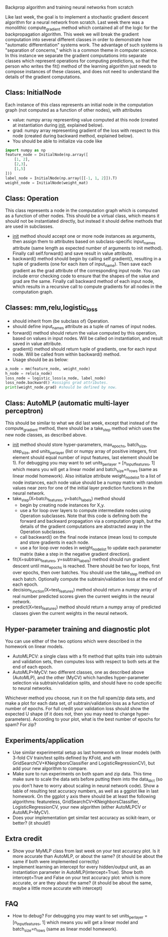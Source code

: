 Backprop algorithm and training neural networks from scratch

Like last week, the goal is to implement a stochastic gradient descent
algorithm for a neural network from scratch. Last week there was a
monolithic compute_gradient method which contained all of the logic
for the backpropagation algorithm. This week we will break the
gradient computation into several different classes in order to
demonstrate how "automatic differentiation" systems work. The
advantage of such systems is "separation of concerns," which is a
common theme in computer science. In this instance we separate the
gradient computations into separate classes which represent operations
for computing predictions, so that the person who writes the fit()
method of the learning algorithm just needs to compose instances of
these classes, and does not need to understand the details of the
gradient computations.

** Class: InitialNode

Each instance of this class represents an initial node in the computation
graph (not computed as a function of other nodes), with attributes
- value: numpy array representing value computed at this node (created
  at instantiation during __init__, explained below).
- grad: numpy array representing gradient of the loss with respect to
  this node (created during backward method, explained below).
- You should be able to initialize via code like

#+BEGIN_SRC python
  import numpy as np
  feature_node = InitialNode(np.array([
      [1, 2],
      [2,3],
      [1,5]
  ]))
  label_node = InitialNode(np.array([[-1, 1, 2]]).T)
  weight_node = InitialNode(weight_mat)
#+END_SRC

** Class: Operation

This class represents a node in the computation graph which is
computed as a function of other nodes. This should be a virtual class,
which means it should not be instantiated directly, but instead it
should define methods that are used in subclasses.
- __init__ method should accept one or more node instances as
  arguments, then assign them to attributes based on subclass-specific
  input_names attribute (same length as expected number of arguments
  to init method). Finally call self.forward() and save result in
  value attribute.
- backward() method should begin by calling self.gradient(), resulting
  in a tuple of gradients (one for each item of input_name). Then save
  each gradient as the grad attribute of the corresponding input
  node. You can include error checking code to ensure that the shapes
  of the value and grad are the same. Finally call backward method of
  each input node, which results in a recursive call to compute
  gradients for all nodes in the computation graph.

** Classes: mm,relu,logistic_loss

- should inherit from (be subclass of) Operation.
- should define input_names attribute as a tuple of names of input
  nodes.
- forward() method should return the value computed by this operation,
  based on values in input nodes. Will be called on instantiation, and
  result saved in value attribute.
- gradient() method should return tuple of gradients, one for each
  input node. Will be called from within backward() method.
- Usage should be as below:

#+begin_src python
  a_node = mm(feature_node, weight_node)
  h_node = relu(a_node)
  loss_node = logistic_loss(a_node, label_node)
  loss_node.backward() #assigns grad attributes.
  print(weight_node.grad) #should be defined by now.
#+end_src

** Class: AutoMLP (automatic multi-layer perceptron)

This should be similar to what we did last week, except that instead
of the compute_gradient method, there should be a take_step method
which uses the new node classes, as described above.

- __init__ method should store hyper-parameters, max_epochs,
  batch_size, step_size, and units_per_layer (list or numpy array of
  positive integers, first element should equal number of input
  features, last element should be 1). For debugging you may want to set units_per_layer = [n_input_features, 1] which means you will get a linear model and batch_size=n_rows (same as linear model homework). Also initialize attribute
  weight_node_list to a list of node instances, each node value should
  be a numpy matrix with random values near zero for one of the
  initial layer prediction functions in the neural network.
- take_step(X=batch_features, y=batch_labels) method should
  - begin by creating node instances for X,y.
  - use a for loop over layers to compute intermediate nodes using
    Operation subclasses. Note that this code is defining both the
    forward and backward propagation via a computation graph, but the
    details of the gradient computations are abstracted away in the
    Operation subclasses.
  - call backward() on the final node instance (mean loss) to compute
    and store gradients in each node. 
  - use a for loop over nodes in weight_node_list to update each
    parameter matrix (take a step in the negative gradient direction).
- fit(X=subtrain_features, y=subtrain_labels) method should run
  gradient descent until max_epochs is reached. There should be two
  for loops, first over epochs, then over batches. You should use the
  take_step method on each batch. Optionally compute the
  subtrain/validation loss at the end of each epoch.
- decision_function(X=test_features) method should return a numpy
  array of real number predicted scores given the current weights in
  the neural network.
- predict(X=test_features) method should return a numpy array of
  predicted classes given the current weights in the neural network.

** Hyper-parameter training and diagnostic plot

You can use either of the two options which were described in the 
homework on linear models.
- AutoMLPCV: a single class with a fit method that splits train into
  subtrain and validation sets, then computes loss with respect to
  both sets at the end of each epoch.
- AutoMLP+MyCV: two different classes, one as described above
  (AutoMLP), and the other (MyCV) which handles hyper-parameter
  selection via subtrain/validation splits, and should have no code
  specific to neural networks.

Whichever method you choose, run it on the full spam/zip data sets,
and make a plot for each data set, of subtrain/validation loss as a
function of number of epochs. For full credit your validation loss
should show the expected U shape (if it does not, then you may need to
change hyper-parameters). According to your plot, what is the best
number of epochs for spam? For zip?

** Experiments/application

- Use similar experimental setup as last homework on linear models
  (with 3-fold CV train/test splits defined by KFold, and with
  GridSearchCV+KNeighborsClassifier and LogisticRegressionCV), but add
  your new algorithm to compare.
- Make sure to run experiments on both spam and zip data. This time
  make sure to scale the data sets before putting them into the
  data_dict (so you don't have to worry about scaling in neural
  network code). Show a table of resulting test accuracy numbers, as
  well as a ggplot like in last homework. On the ggplot y axis there
  should be at least the following algorithms: featureless,
  GridSearchCV+KNeighborsClassifier, LogisticRegressionCV, your new
  algorithm (either AutoMLPCV or AutoMLP+MyCV).
- Does your implementation get similar test accuracy as scikit-learn,
  or better?  (it should!)

** Extra credit

- Show your MyMLP class from last week on your test accuracy plot. Is
  it more accurate than AutoMLP, or about the same? (it should be
  about the same if both were implemented correctly)
- Implement learning an intercept for every hidden/output unit, as an
  instantiation parameter in AutoMLP(intercept=True). Show both
  intercept=True and False on your test accuracy plot: which is more
  accurate, or are they about the same? (it should be about the same,
  maybe a little more accurate with intercept)
  
** FAQ

- How to debug? For debugging you may want to set units_per_layer = [n_input_features, 1] which means you will get a linear model and batch_size=n_rows (same as linear model homework).
